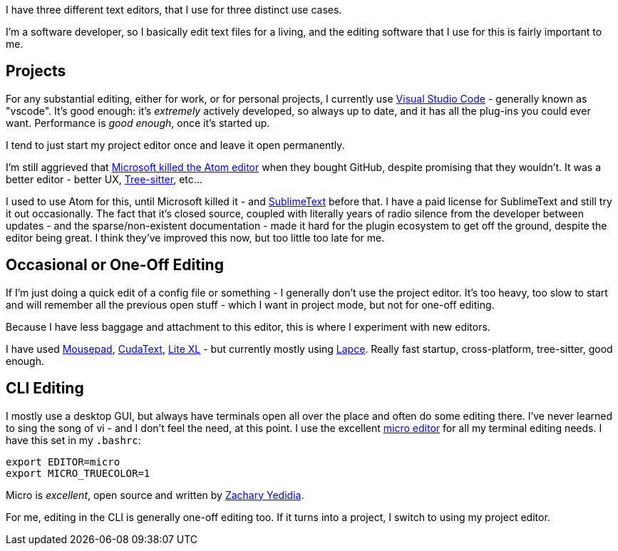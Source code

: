 :title: Three Editor Use Cases
:slug: three-editor-use-cases
:created: 2021-11-13 11:14:33-08:00
:date: 2021-11-13 11:14:33-08:00
:modified: 2023-05-23 23:08:24-07:00
:tags: software
:category: tech
:meta_description: I have three different text editors, that I use for three distinct use cases.

[.lead]
I have three different text editors, that I use for three distinct use cases.

I'm a software developer, so I basically edit text files for a living, and the editing software that I use for this is fairly important to me.

## Projects

For any substantial editing, either for work, or for personal projects, I currently use https://code.visualstudio.com/[Visual Studio Code] - generally known as "vscode". It's good enough: it's _extremely_ actively developed, so always up to date, and it has all the plug-ins you could ever want. Performance is _good enough_, once it's started up.

I tend to just start my project editor once and leave it open permanently.

I'm still aggrieved that https://github.blog/2022-06-08-sunsetting-atom/[Microsoft killed the Atom editor] when they bought GitHub, despite promising that they wouldn't. It was a better editor - better UX, https://tree-sitter.github.io/tree-sitter/[Tree-sitter], etc...


****
I used to use Atom for this, until Microsoft killed it - and https://www.sublimetext.com/[SublimeText] before that. I have a paid license for SublimeText and still try it out occasionally. The fact that it's closed source, coupled with literally years of radio silence from the developer between updates - and the sparse/non-existent documentation - made it hard for the plugin ecosystem to get off the ground, despite the editor being great. I think they've improved this now, but too little too late for me.
****

## Occasional or One-Off Editing

If I'm just doing a quick edit of a config file or something - I generally don't use the project editor. It's too heavy, too slow to start and will remember all the previous open stuff - which I want in project mode, but not for one-off editing.

Because I have less baggage and attachment to this editor, this is where I experiment with new editors.

I have used https://docs.xfce.org/apps/mousepad/start[Mousepad], https://cudatext.github.io/[CudaText], https://lite-xl.com/[Lite XL] - but currently mostly using https://lapce.dev/[Lapce]. Really fast startup, cross-platform, tree-sitter, good enough.

## CLI Editing

I mostly use a desktop GUI, but always have terminals open all over the place and often do some editing there. I've never learned to sing the song of vi - and I don't feel the need, at this point. I use the excellent https://github.com/zyedidia/micro[micro editor] for all my terminal editing needs. I have this set in my `.bashrc`:

[source,shell]
----
export EDITOR=micro
export MICRO_TRUECOLOR=1
----

Micro is _excellent_, open source and written by link:++{filename}/posts/tech/thanks/thanks-zachary-yedidia.adoc++[Zachary Yedidia].

For me, editing in the CLI is generally one-off editing too. If it turns into a project, I switch to using my project editor.